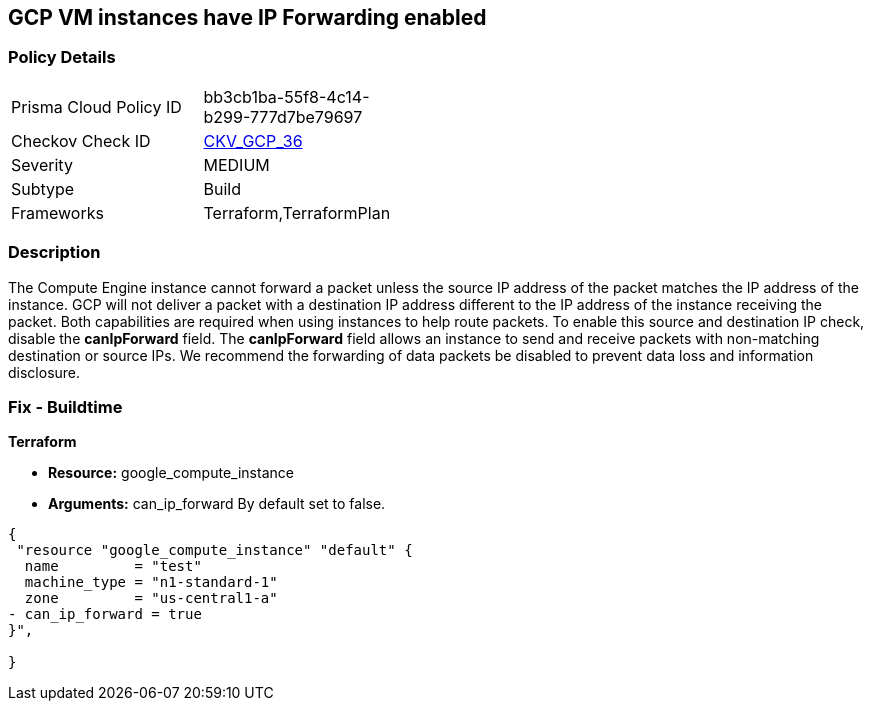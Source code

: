 == GCP VM instances have IP Forwarding enabled


=== Policy Details 

[width=45%]
[cols="1,1"]
|=== 
|Prisma Cloud Policy ID 
| bb3cb1ba-55f8-4c14-b299-777d7be79697

|Checkov Check ID 
| https://github.com/bridgecrewio/checkov/tree/master/checkov/terraform/checks/resource/gcp/GoogleComputeIPForward.py[CKV_GCP_36]

|Severity
|MEDIUM

|Subtype
|Build
//, Run

|Frameworks
|Terraform,TerraformPlan

|=== 



=== Description 


The Compute Engine instance cannot forward a packet unless the source IP address of the packet matches the IP address of the instance.
GCP will not deliver a packet with a destination IP address different to the IP address of the instance receiving the packet.
Both capabilities are required when using instances to help route packets.
To enable this source and destination IP check, disable the *canIpForward* field.
The *canIpForward* field allows an instance to send and receive packets with non-matching destination or source IPs.
We recommend the forwarding of data packets be disabled to prevent data loss and information disclosure.

////
=== Fix - Runtime


* GCP Console The canIpForward setting  can only be edited at instance creation time.* 


It is recommended to * delete* the instance and * create* a new one with canIpForward set to * False*.
To change the policy using the GCP Console, follow these steps:

. Log in to the GCP Console at https://console.cloud.google.com.

. Navigate to https://console.cloud.google.com/compute/instances [VM instances].

. Select the * VM Instance* to remediate.

. Click * Delete*.

. On the * VM Instances* page, click * CREATE INSTANCE*.

. Create a new instance with the desired configuration.
+
NOTE: By default, a new instance is configured to not allow IP forwarding.



* CLI Command* 



. To * delete* an instance, use the following command: `gcloud compute instances delete INSTANCE_NAME`

. To * create* a new instance to replace it with * IP forwarding set to Off*, use the following command: `gcloud compute instances create`
////

=== Fix - Buildtime


*Terraform* 


* *Resource:* google_compute_instance
* *Arguments:* can_ip_forward  By default set to false.


[source,go]
----
{
 "resource "google_compute_instance" "default" {
  name         = "test"
  machine_type = "n1-standard-1"
  zone         = "us-central1-a"
- can_ip_forward = true
}",

}
----

